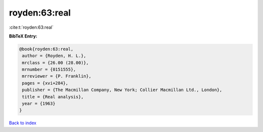 royden:63:real
==============

:cite:t:`royden:63:real`

**BibTeX Entry:**

.. code-block:: bibtex

   @book{royden:63:real,
    author = {Royden, H. L.},
    mrclass = {26.00 (28.00)},
    mrnumber = {0151555},
    mrreviewer = {P. Franklin},
    pages = {xvi+284},
    publisher = {The Macmillan Company, New York; Collier Macmillan Ltd., London},
    title = {Real analysis},
    year = {1963}
   }

`Back to index <../By-Cite-Keys.html>`_

